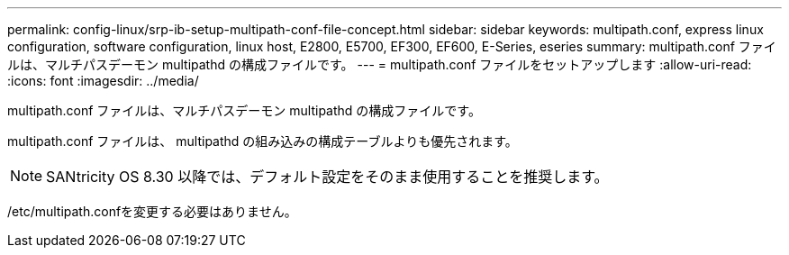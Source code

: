 ---
permalink: config-linux/srp-ib-setup-multipath-conf-file-concept.html 
sidebar: sidebar 
keywords: multipath.conf, express linux configuration, software configuration, linux host, E2800, E5700, EF300, EF600, E-Series, eseries 
summary: multipath.conf ファイルは、マルチパスデーモン multipathd の構成ファイルです。 
---
= multipath.conf ファイルをセットアップします
:allow-uri-read: 
:icons: font
:imagesdir: ../media/


[role="lead"]
multipath.conf ファイルは、マルチパスデーモン multipathd の構成ファイルです。

multipath.conf ファイルは、 multipathd の組み込みの構成テーブルよりも優先されます。


NOTE: SANtricity OS 8.30 以降では、デフォルト設定をそのまま使用することを推奨します。

/etc/multipath.confを変更する必要はありません。
